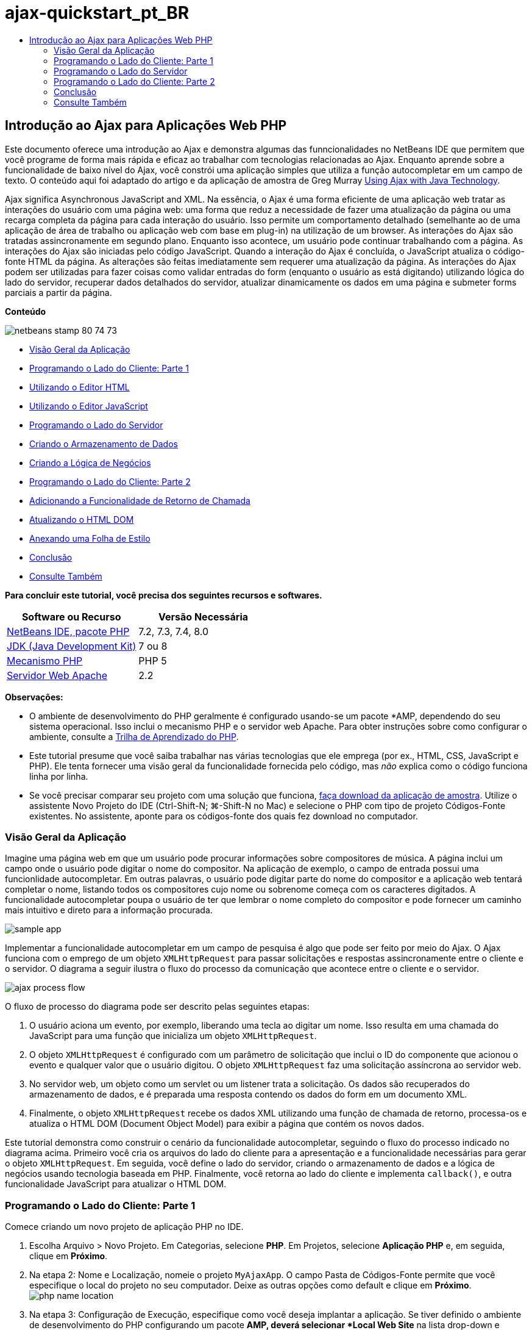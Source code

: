 // 
//     Licensed to the Apache Software Foundation (ASF) under one
//     or more contributor license agreements.  See the NOTICE file
//     distributed with this work for additional information
//     regarding copyright ownership.  The ASF licenses this file
//     to you under the Apache License, Version 2.0 (the
//     "License"); you may not use this file except in compliance
//     with the License.  You may obtain a copy of the License at
// 
//       http://www.apache.org/licenses/LICENSE-2.0
// 
//     Unless required by applicable law or agreed to in writing,
//     software distributed under the License is distributed on an
//     "AS IS" BASIS, WITHOUT WARRANTIES OR CONDITIONS OF ANY
//     KIND, either express or implied.  See the License for the
//     specific language governing permissions and limitations
//     under the License.
//

= ajax-quickstart_pt_BR
:jbake-type: page
:jbake-tags: old-site, needs-review
:jbake-status: published
:keywords: Apache NetBeans  ajax-quickstart_pt_BR
:description: Apache NetBeans  ajax-quickstart_pt_BR
:toc: left
:toc-title:

== Introdução ao Ajax para Aplicações Web PHP

Este documento oferece uma introdução ao Ajax e demonstra algumas das funncionalidades no NetBeans IDE que permitem que você programe de forma mais rápida e eficaz ao trabalhar com tecnologias relacionadas ao Ajax. Enquanto aprende sobre a funcionalidade de baixo nível do Ajax, você constrói uma aplicação simples que utiliza a função autocompletar em um campo de texto. O conteúdo aqui foi adaptado do artigo e da aplicação de amostra de Greg Murray link:http://weblogs.java.net/blog/gmurray71/archive/2005/12/using_ajax_with_1.html[Using Ajax with Java Technology].

Ajax significa Asynchronous JavaScript and XML. Na essência, o Ajax é uma forma eficiente de uma aplicação web tratar as interações do usuário com uma página web: uma forma que reduz a necessidade de fazer uma atualização da página ou uma recarga completa da página para cada interação do usuário. Isso permite um comportamento detalhado (semelhante ao de uma aplicação de área de trabalho ou aplicação web com base em plug-in) na utilização de um browser. As interações do Ajax são tratadas assincronamente em segundo plano. Enquanto isso acontece, um usuário pode continuar trabalhando com a página. As interações do Ajax são iniciadas pelo código JavaScript. Quando a interação do Ajax é concluída, o JavaScript atualiza o código-fonte HTML da página. As alterações são feitas imediatamente sem requerer uma atualização da página. As interações do Ajax podem ser utilizadas para fazer coisas como validar entradas do form (enquanto o usuário as está digitando) utilizando lógica do lado do servidor, recuperar dados detalhados do servidor, atualizar dinamicamente os dados em uma página e submeter forms parciais a partir da página.

*Conteúdo*

image:netbeans-stamp-80-74-73.png[title="O conteúdo desta página se aplica ao NetBeans IDE 7.2, 7.3, 7.4 e 8.0"]

* link:#overview[Visão Geral da Aplicação]
* link:#client1[Programando o Lado do Cliente: Parte 1]
* link:#html[Utilizando o Editor HTML]
* link:#javascript[Utilizando o Editor JavaScript]
* link:#serverside[Programando o Lado do Servidor]
* link:#data[Criando o Armazenamento de Dados]
* link:#business[Criando a Lógica de Negócios]
* link:#client2[Programando o Lado do Cliente: Parte 2]
* link:#callback[Adicionando a Funcionalidade de Retorno de Chamada]
* link:#htmldom[Atualizando o HTML DOM]
* link:#stylesheet[Anexando uma Folha de Estilo]
* link:#conclusion[Conclusão]
* link:#seeAlso[Consulte Também]

*Para concluir este tutorial, você precisa dos seguintes recursos e softwares.*

|===
|Software ou Recurso |Versão Necessária 

|link:https://netbeans.org/downloads/index.html[NetBeans IDE, pacote PHP] |7.2, 7.3, 7.4, 8.0 

|link:http://www.oracle.com/technetwork/java/javase/downloads/index.html[JDK (Java Development Kit)] |7 ou 8 

|link:http://www.php.net/downloads.php[Mecanismo PHP] |PHP 5 

|link:http://httpd.apache.org/download.cgi[Servidor Web Apache] |2.2 
|===

*Observações:*

* O ambiente de desenvolvimento do PHP geralmente é configurado usando-se um pacote *AMP, dependendo do seu sistema operacional. Isso inclui o mecanismo PHP e o servidor web Apache. Para obter instruções sobre como configurar o ambiente, consulte a link:../../trails/php.html[Trilha de Aprendizado do PHP].
* Este tutorial presume que você saiba trabalhar nas várias tecnologias que ele emprega (por ex., HTML, CSS, JavaScript e PHP). Ele tenta fornecer uma visão geral da funcionalidade fornecida pelo código, mas _não_ explica como o código funciona linha por linha.
* Se você precisar comparar seu projeto com uma solução que funciona, link:https://netbeans.org/projects/samples/downloads/download/Samples%252FPHP%252FMyAjaxApp.zip[faça download da aplicação de amostra]. Utilize o assistente Novo Projeto do IDE (Ctrl-Shift-N; ⌘-Shift-N no Mac) e selecione o PHP com tipo de projeto Códigos-Fonte existentes. No assistente, aponte para os códigos-fonte dos quais fez download no computador.


=== Visão Geral da Aplicação

Imagine uma página web em que um usuário pode procurar informações sobre compositores de música. A página inclui um campo onde o usuário pode digitar o nome do compositor. Na aplicação de exemplo, o campo de entrada possui uma funcionlidade autocompletar. Em outras palavras, o usuário pode digitar parte do nome do compositor e a aplicação web tentará completar o nome, listando todos os compositores cujo nome ou sobrenome começa com os caracteres digitados. A funcionalidade autocompletar poupa o usuário de ter que lembrar o nome completo do compositor e pode fornecer um caminho mais intuitivo e direto para a informação procurada.

image:sample-app.png[title="Aplicação de amostra exibida no browser"]

Implementar a funcionalidade autocompletar em um campo de pesquisa é algo que pode ser feito por meio do Ajax. O Ajax funciona com o emprego de um objeto `XMLHttpRequest` para passar solicitações e respostas assincronamente entre o cliente e o servidor. O diagrama a seguir ilustra o fluxo do processo da comunicação que acontece entre o cliente e o servidor.

image:ajax-process-flow.png[title="Diagrama de fluxo de processo do Ajax"]


O fluxo de processo do diagrama pode ser descrito pelas seguintes etapas:

1. O usuário aciona um evento, por exemplo, liberando uma tecla ao digitar um nome. Isso resulta em uma chamada do JavaScript para uma função que inicializa um objeto `XMLHttpRequest`.
2. O objeto `XMLHttpRequest` é configurado com um parâmetro de solicitação que inclui o ID do componente que acionou o evento e qualquer valor que o usuário digitou. O objeto `XMLHttpRequest` faz uma solicitação assíncrona ao servidor web.
3. No servidor web, um objeto como um servlet ou um listener trata a solicitação. Os dados são recuperados do armazenamento de dados, e é preparada uma resposta contendo os dados do form em um documento XML.
4. Finalmente, o objeto `XMLHttpRequest` recebe os dados XML utilizando uma função de chamada de retorno, processa-os e atualiza o HTML DOM (Document Object Model) para exibir a página que contém os novos dados.

Este tutorial demonstra como construir o cenário da funcionalidade autocompletar, seguindo o fluxo do processo indicado no diagrama acima. Primeiro você cria os arquivos do lado do cliente para a apresentação e a funcionalidade necessárias para gerar o objeto `XMLHttpRequest`. Em seguida, você define o lado do servidor, criando o armazenamento de dados e a lógica de negócios usando tecnologia baseada em PHP. Finalmente, você retorna ao lado do cliente e implementa `callback()`, e outra funcionalidade JavaScript para atualizar o HTML DOM.


=== Programando o Lado do Cliente: Parte 1

Comece criando um novo projeto de aplicação PHP no IDE.

1. Escolha Arquivo > Novo Projeto. Em Categorias, selecione *PHP*. Em Projetos, selecione *Aplicação PHP* e, em seguida, clique em *Próximo*.
2. Na etapa 2: Nome e Localização, nomeie o projeto `MyAjaxApp`. O campo Pasta de Códigos-Fonte permite que você especifique o local do projeto no seu computador. Deixe as outras opções como default e clique em *Próximo*.
image:php-name-location.png[title="Assistente Novo Projeto PHP: painel Nome e Localização"]
3. Na etapa 3: Configuração de Execução, especifique como você deseja implantar a aplicação. Se tiver definido o ambiente de desenvolvimento do PHP configurando um pacote *AMP, deverá selecionar *Local Web Site* na lista drop-down e especificar o URL do projeto, como ele aparecerá em um browser.
4. Selecione a opção Copiar arquivos da Pasta de Códigos-Fonte para outra localização. Em seguida, no campo Copiar para Pasta, digite o caminho para o local de implantação no servidor. (No Apache, é o diretório `htdocs` default.)
link:php-run-config.png[image:php-run-config.png[title="Clique para Aumentar"]]
5. Clique em *Finalizar*. O IDE criará a pasta do projeto em seu sistema de arquivos e o projeto será aberto no IDE.

Você também pode utilizar o assistente Projeto para adicionar  suporte ao framework para o projeto (fornecido na Etapa 4 do assistente).

Uma página de índice `index.php` default será gerada e aberta no editor do IDE. Além disso, seu projeto aparece na janela Projetos.

image:php-proj-win.png[title="A janela Projetos exibe o projeto MyAjaxApp"]
6. Antes de começar a codificar, tente rapidamente executar a aplicação para garantir que a configuração entre o IDE, seu servidor e o browser esteja configurada corretamente.

No editor do IDE, adicione uma instrução `echo` à página de índice:
[source,xml]
----

<?php
    // put your code here
    *echo "<h2>Hello World!</h2>";*
?>

----
7. Na janela Projetos, clique com o botão direito do mouse no nó do projeto e selecione Executar. O IDE abrirá o browser default e exibirá a mensagem Olá Mundo que você acabou de criar em `index.php`.

*Observação:* se tiver dificuldade em configurar o projeto ou estabelecer comunicação entre o IDE, o servidor e o browser, consulte link:project-setup.html[Configurando um Projeto PHP] para obter uma descrição mais aprofundada. A link:../../trails/php.html[Trilha de Aprendizado do PHP] pode oferecer mais informações sobre como configurar o ambiente.

==== Usando o Editor HTML

image:palette.png[title="Paleta que exibe elementos HTML"]

Agora que você tem certeza de que seu ambiente está configurado corretamente, comece desenvolvendo a interface da funcionalidade autocompletar que será vista pelos usuários. Como a página de índice que criaremos não requer nenhum elemento de script do lado do servidor, comece criando uma página HTML e configurando-a como ponto de entrada da aplicação.

Uma das vantagens do uso de um IDE é que o editor em que você trabalha normalmente fornece a funcionalidade autocompletar código, o que, se você aprender a aplicar quando codifica, pode aumentar, rapidamente, a sua produtividade. O editor do IDE geralmente se adapta à tecnologia que você está usando, assim, se você estiver trabalhando em uma página HTML, ao pressionar a combinação de teclas para autocompletar código (Ctrl-Espaço) serão produzidas sugestões para atributos e tags HTML. Como será mostrado mais tarde, o mesmo se aplica a outras tecnologias, como CSS e JavaScript.

Uma segunda funcionalidade que pode ser utilizada é a Paleta do IDE. A Paleta fornece modelos fáceis de utilizar para elementos que são comumente aplicados na tecnologia em que você está codificando. Você simplesmente clica em um item e arrasta-o para um local no arquivo aberto no Editor de Código-Fonte.

Você pode exibir ícones grandes (como exibido aqui) clicando com o botão direito do mouse na Paleta e selecionando Mostrar Ícones Grandes.


1. Na janela Projetos, clique com o botão direito do mouse no nó `MyAjaxApp` do projeto e selecione Novo > Arquivo HTML.
2. No assistente Arquivo HTML, nomeie o arquivo `index` e, em seguida, clique em *Finalizar*. O novo arquivo `index.html` será aberto no editor.
3. Substitua o conteúdo existente para os arquivos como se segue.
[source,xml]
----

<!DOCTYPE HTML PUBLIC "-//W3C//DTD HTML 4.01 Transitional//EN"
    "http://www.w3.org/TR/html4/loose.dtd">

<html>
    <head>
        <meta http-equiv="Content-Type" content="text/html; charset=UTF-8">
        <title>Auto-Completion using AJAX</title>
    </head>
    <body>
        <h1>Auto-Completion using AJAX</h1>
    </body>
</html>

----
4. Adicione algum texto explicativo para descrever a finalidade do campo de texto. Você pode copiar e colar no texto a seguir, no ponto logo abaixo das tags `<h1>`:
[source,xml]
----

<p>This example shows how you can do real time auto-completion using Asynchronous
    JavaScript and XML (Ajax) interactions.</p>

<p>In the form below enter a name. Possible names that will be completed are displayed
    below the form. For example, try typing in "Bach," "Mozart," or "Stravinsky,"
    then click on one of the selections to see composer details.</p>

----
5. Adicione um form HTML à página. Faça isso utilizando os elementos listados na Paleta do IDE. Se a Paleta não estiver aberta, selecione Janela > Paleta no menu principal. Em seguida, em Forms HTML, clique e arraste um elemento Form para a página, um ponto abaixo das tags `<p>` que você acabou de adicionar. A caixa de diálogo Inserir Form será aberta. Especifique o seguinte:

* Ação: autocomplete.php
* Método: GET
* Nome: autofillform
image:php-insert-form.png[title="Caixa de diálogo Inserir form"]

Clique em OK. As tags HTML `<form>` serão inseridas na página que contém os atributos especificados. (GET é aplicado por default e, portanto, não é declarado explicitamente.)

6. Adicione uma tabela HTML à página. Na categoria HTML na Paleta, clique em um elemento Tabela e arraste-o para um ponto entre as tags `<form>`. A caixa de diálogo Inserir Tabela será aberta. Especifique o seguinte:

* Linhas: 2
* Colunas: 2
* Tamanho da Borda: 0
* Largura: 0
* Espaçamento da Célula: 0
* Preenchimento de Células: 5
image:insert-table.png[title="Caixa de diálogo Inserir tabela"]
7. Clique com o botão direito do mouse no Editor de Código-Fonte e selecione Formatar. Isso limpa o código. Seu form agora deve ser semelhante ao abaixo:
[source,xml]
----

<form name="autofillform" action="autocomplete.php">
  <table border="0" cellpadding="5">
    <thead>
      <tr>
        <th></th>
        <th></th>
      </tr>
    </thead>
    <tbody>
      <tr>
        <td></td>
        <td></td>
      </tr>
      <tr>
        <td></td>
        <td></td>
      </tr>
    </tbody>
  </table>
</form>

----
8. Na primeira linha da tabela, digite o seguinte texto na primeira coluna (alterações em *negrito*):
[source,xml]
----

<td>*<strong>Composer Name:</strong>*</td>
----
9. Na segunda coluna da primeira linha, em vez de arrastar um campo Entrada de Texto da Paleta, digite o código abaixo manualmente.
[source,java]
----

<input type="text"
    size="40"
    id="complete-field"
    onkeyup="doCompletion();">

----
Enquanto digita, tente utilizar o suporte à funcionalidade autocompletar código incorporado do IDE. Por exemplo, digite `<i` e, em seguida, pressione Ctrl-Espaço. Uma lista de opções sugeridas será exibida abaixo do seu cursor e uma descrição do elemento selecionado aparecerá em uma caixa acima. De fato, você pode pressionar Ctrl-Espaço a qualquer momento em que estiver codificando no Editor de Código-Fonte para ter acesso às opções possíveis. Além disso, caso só haja uma opção possível, pressionar Ctrl-Espaço completará automaticamente o nome do elemento.
image:code-completion.png[title="Ctrl-Espaço aciona a função autocompletar código no Editor de Código-Fonte"]
O atributo `onkeyup` que você digitou acima aponta para uma função JavaScript chamada `doCompletion()`. Essa função é chamada toda vez que uma tecla é pressionada no campo de texto do form, e mapeia para a chamada JavaScript representada no link:#flow-diagram[fluxograma] do Ajax acima.
10. Antes de prosseguir para trabalhar no editor JavaScript, faça com que o novo arquivo `index.html` substitua o arquivo `index.php` como ponto de entrada da aplicação.

Para fazê-lo, clique com o botão direito do mouse no nó do projeto na janela Projetos e selecione Propriedades. Selecione a categoria *Configuração de Execução* e, em seguida, digite `index.html` no campo Arquivo de Índice. image:php-entry-point.png[title="Especificar o ponto de entrada da aplicação na janela Propriedades do Projeto"]
11. Clique em OK para salvar as alterações e sair da janela Propriedades do Projeto.
12. Execute o projeto para ver como ele é em um browser. Clique no botão Executar Projeto (image:run-project-btn.png[]). O arquivo `index.html` será exibido no browser default.
image:index-page.png[title="Executar projeto para exibir seu status atual no browser"]

==== Utilizando o Editor JavaScript

O novo Editor JavaScript do IDE fornece muitos recursos de edição avançados, como autocompletar código inteligente, realce de semântica, renomeação instantânea e recursos de refatoração, assim como muitas outras funcionalidades. Para obter mais informações sobre as funcionalidades de edição de JavaScript no IDE, consulte link:http://docs.oracle.com/cd/E50453_01/doc.80/e50452/dev_html_apps.htm#BACFIFIG[Criando Arquivos JavaScript] em link:http://www.oracle.com/pls/topic/lookup?ctx=nb8000&id=NBDAG[Desenvolvendo Aplicações com o NetBeans IDE - Guia do Usuário]. Consulte link:http://wiki.netbeans.org/JavaScript[http://wiki.netbeans.org/JavaScript] para obter uma especificação detalhada.

A funcionalidade autocompletar código JavaScript é automaticamente fornecida quando você codifica em arquivos `.js`, assim como em tags `<script>` quando trabalha com outras tecnologias (ou seja, HTML, RHTML, JSP, PHP). Quando você utiliza o Editor JavaScript, o IDE fornece informações sobre compatibilidade do browser, dependendo dos tipos de browser e as versões especificadas no painel Opções do JavaScript. Abra o painel Opções do JavaScript, selecionando Ferramentas > Opções (NetBeans > Preferências no Mac) e, em seguida, Diversos > JavaScript.

image:php-javascript-options.png[title="Painel Opções do JavaScript"]

O IDE fornece suporte imediato para Firefox, Internet Explorer, Safari e Opera. No painel Opções do JavaScript, você também pode especificar a versão do mecanismo JavaScript à qual a funcionalidade autocompletar código se aplica.

Adicione um arquivo JavaScript à aplicação e comece a implementar `doCompletion()`.

1. Na janela Projetos, clique com o botão direito do mouse no nó do projeto e selecione Novo > Arquivo JavaScript. (Se o arquivo JavaScript não estiver listado, selecione Outro. Em seguida, selecione o arquivo JavaScript na categoria Outro no assistente Novo Arquivo.)
2. Nomeie o arquivo como `javascript` e clique em Finalizar. O novo arquivo JavaScript aparecerá na janela Projetos e será aberto no editor.
3. Digite o código abaixo em `javascript.js`.
[source,java]
----

var req;
var isIE;

function init() {
    completeField = document.getElementById("complete-field");
}

function doCompletion() {
        var url = "autocomplete.php?action=complete&amp;id=" + escape(completeField.value);
        req = initRequest();
        req.open("GET", url, true);
        req.onreadystatechange = callback;
        req.send(null);
}

function initRequest() {
    if (window.XMLHttpRequest) {
        if (navigator.userAgent.indexOf('MSIE') != -1) {
            isIE = true;
        }
        return new XMLHttpRequest();
    } else if (window.ActiveXObject) {
        isIE = true;
        return new ActiveXObject("Microsoft.XMLHTTP");
    }
}

----

O código acima executa um verificação simples de compatibilidade do browser para o Firefox 3 e para o Internet Explorer versões 6 e 7). Se desejar incorporar um código mais robusto para problemas de compatibilidade, considere usar este link:http://www.quirksmode.org/js/detect.html[script de detecção de browser] disponível em link:http://www.quirksmode.org[http://www.quirksmode.org].

4. Volte para `index.html` e adicione uma referência ao arquivo JavaScript entre as tags `<head>`.
[source,xml]
----

<script type="text/javascript" src="javascript.js"></script>

----

Você pode alternar rapidamente entre as páginas abertas no editor pressionando Ctrl-Tab.

5. Insira uma chamada a `init()` na tag de abertura `<body>`.
[source,java]
----

<body *onload="init()"*>

----
Isso garante que `init()` seja chamada toda vez que a página for carregada.

A atribuição de `doCompletion()` é:

* criar um URL que contenha dados que possam ser utilizados pelo lado do servidor,
* inicializar um objeto `XMLHttpRequest`, e
* solicitar que o objeto `XMLHttpRequest` envie uma solicitação assíncrona para o servidor.

O objeto `XMLHttpRequest` é o núcleo do Ajax e se tornou o padrão de fato para permitir que dados XML sejam passados assincronamente por HTTP. A interação _Assíncrona_ implica que o browser pode continuar a processar eventos na página depois que a requisição tiver sido enviada. Os dados são passados em segundo plano, e podem ser carregados automaticamente na página sem exigir uma atualização da página.

Observe que o objeto `XMLHttpRequest` é realmente criado por `initRequest()`, que é chamada por `doCompletion()`. A função verifica se `XMLHttpRequest` pode ser entendido pelo browser e, se for o caso, cria um objeto `XMLHttpRequest`. Caso contrário, ela executa uma verificação em `ActiveXObject` (o `XMLHttpRequest` equivalente do Internet Explorer 6) e cria um `ActiveXObject`, se identificado.

Três parâmetros são especificados quando você cria um objeto `XMLHttpRequest`: um URL, o método HTTP (`GET` ou `POST`), e se a interação é assíncrona ou não. No exemplo acima, os parâmetros são:

* O URL `autocomplete.php` e o texto digitado no `campo de conclusão` pelo usuário:
[source,java]
----

var url = "autocomplete.php?action=complete&amp;id=" + escape(completeField.value);
----
* `GET`, significando que as interações HTTP usam o método `GET`, e
* `true`, significando que a interação é assíncrona:
[source,java]
----

req.open("GET", url, true);
----

Se a interação for definida como assíncrona, uma função de chamada de retorno deve ser especificada. A função de chamada de retorno dessa interação é definida com a instrução:

[source,java]
----

req.onreadystatechange = callback;
----

e uma função `callback()` link:#callback[deve ser definida mais tarde]. A interação HTTP começa quando `XMLHttpRequest.send()` é chamada. Essa ação mapeia para a solicitação HTTP que é enviada para o servidor web no link:#flow-diagram[fluxograma] acima.


=== Programando o Lado do Servidor

O NetBeans IDE fornece um suporte abrangente para desenvolvimento na web usando PHP. Você pode configurar o ambiente de desenvolvimento usando um pacote *AMP, que permite que você edite e implante do IDE com rapidez e eficiência. O IDE permite a configuração do ambiente com um servidor local e remotamente, utilizando FTP ou SFTP. Você também pode configurar um depurador externo, como link:http://xdebug.org/[Xdebug] e configurar o teste da unidade com link:http://www.phpunit.de/[PHPUnit] da janela Opções PHP do IDE (Selecione Ferramentas > Opções; NetBeans > Preferências no Mac e, em seguida, selecione a guia PHP.) O editor do PHP fornece funcionalidades de edição padrão como funcionalidade autocompletar código, realce de sintaxe, ocorrências de marca, refatoração, modelos de código, popup de documentação, navegação em código, advertências do editor e, para NetBeans 6.9, emblemas de erro para sintaxes mal formadas. Consulte a página link:../intro-screencasts.html[Tutoriais e Demonstrações em Vídeo do NetBeans] para screencasts de suporte a PHP.

Em aplicações que requerem um banco de dados, o IDE oferece amplo suporte à maioria dos bancos de dados de base, especialmente o MySQL. Consulte as funcionalidades link:../../articles/mysql.html[screencast do NetBeans MySQL] e link:../../../features/ide/database.html[Integração do Banco de Dados] para obter mais detalhes.

A lógica de negócios para a aplicação de autocompletar que você está criando precisa processar solicitações recuperando dados do armazenamento de dados e, em seguida, preparar e enviar a resposta. Isso é implementado aqui usando-se um arquivo PHP chamado `autocomplete`. Antes de começar a codificar o arquivo, defina o armazenamento de dados e a funcionalidade exigidos pelo arquivo para acessar os dados.

* link:#data[Criando o Armazenamento de Dados]
* link:#business[Criando a Lógica de Negócios]

==== Criando o Armazenamento de Dados

Para esta aplicação simples, você criará uma classe chamada `Composer` que permite que a lógica de negócios recupere dados das entradas contidas em um array `composers`. Em seguida, você criará uma classe chamada `ComposerData` que retém dados do compositor utilizando o array.

1. Clique com o botão direito do mouse no nó do projeto `MyAjaxApp` na janela Projetos e selecione Novo > Classe PHP.
2. Nomeie a classe como `Composer` e clique em Finalizar. A classe será criada e aberta no editor.
3. Cole no código a seguir dentro da classe (alterações em *negrito*).
[source,java]
----

<?php

class Composer {

    *public $id;
    public $firstName;
    public $lastName;
    public $category;

    function __construct($id, $firstName, $lastName, $category) {
        $this->id = $id;
        $this->firstName = $firstName;
        $this->lastName = $lastName;
        $this->category = $category;
    }*
}

?>
----

Crie a classe `ComposerData`.

1. Clique com o botão direito do mouse no nó do projeto `MyAjaxApp` na janela Projetos e selecione Novo > Classe PHP.
2. Nomeie a classe como `ComposerData` e clique em Finalizar. A classe será criada e aberta no editor do IDE.
3. Adicione uma instrução `require` no topo da classe para especificar que a classe requer a classe `Composer.php` que acabou de criar (alterações em *negrito*).
[source,java]
----

<?php

*require "Composer.php";*

class ComposerData {

}
----
4. No editor, cole no código a seguir dentro da classe (alterações em *negrito*).
[source,java]
----

<?php

require "Composer.php";

class ComposerData {

    *public $composers;

    function __construct() {
        $this->composers = array(
            new Composer("1", "Johann Sebastian", "Bach", "Baroque"),
            new Composer("2", "Arcangelo", "Corelli", "Baroque"),
            new Composer("3", "George Frideric", "Handel", "Baroque"),
            new Composer("4", "Henry", "Purcell", "Baroque"),
            new Composer("5", "Jean-Philippe", "Rameau", "Baroque"),
            new Composer("6", "Domenico", "Scarlatti", "Baroque"),
            new Composer("7", "Antonio", "Vivaldi", "Baroque"),

            new Composer("8", "Ludwig van", "Beethoven", "Classical"),
            new Composer("9", "Johannes", "Brahms", "Classical"),
            new Composer("10", "Francesco", "Cavalli", "Classical"),
            new Composer("11", "Fryderyk Franciszek", "Chopin", "Classical"),
            new Composer("12", "Antonin", "Dvorak", "Classical"),
            new Composer("13", "Franz Joseph", "Haydn", "Classical"),
            new Composer("14", "Gustav", "Mahler", "Classical"),
            new Composer("15", "Wolfgang Amadeus", "Mozart", "Classical"),
            new Composer("16", "Johann", "Pachelbel", "Classical"),
            new Composer("17", "Gioachino", "Rossini", "Classical"),
            new Composer("18", "Dmitry", "Shostakovich", "Classical"),
            new Composer("19", "Richard", "Wagner", "Classical"),

            new Composer("20", "Louis-Hector", "Berlioz", "Romantic"),
            new Composer("21", "Georges", "Bizet", "Romantic"),
            new Composer("22", "Cesar", "Cui", "Romantic"),
            new Composer("23", "Claude", "Debussy", "Romantic"),
            new Composer("24", "Edward", "Elgar", "Romantic"),
            new Composer("25", "Gabriel", "Faure", "Romantic"),
            new Composer("26", "Cesar", "Franck", "Romantic"),
            new Composer("27", "Edvard", "Grieg", "Romantic"),
            new Composer("28", "Nikolay", "Rimsky-Korsakov", "Romantic"),
            new Composer("29", "Franz Joseph", "Liszt", "Romantic"),

            new Composer("30", "Felix", "Mendelssohn", "Romantic"),
            new Composer("31", "Giacomo", "Puccini", "Romantic"),
            new Composer("32", "Sergei", "Rachmaninoff", "Romantic"),
            new Composer("33", "Camille", "Saint-Saens", "Romantic"),
            new Composer("34", "Franz", "Schubert", "Romantic"),
            new Composer("35", "Robert", "Schumann", "Romantic"),
            new Composer("36", "Jean", "Sibelius", "Romantic"),
            new Composer("37", "Bedrich", "Smetana", "Romantic"),
            new Composer("38", "Richard", "Strauss", "Romantic"),
            new Composer("39", "Pyotr Il'yich", "Tchaikovsky", "Romantic"),
            new Composer("40", "Guiseppe", "Verdi", "Romantic"),

            new Composer("41", "Bela", "Bartok", "Post-Romantic"),
            new Composer("42", "Leonard", "Bernstein", "Post-Romantic"),
            new Composer("43", "Benjamin", "Britten", "Post-Romantic"),
            new Composer("44", "John", "Cage", "Post-Romantic"),
            new Composer("45", "Aaron", "Copland", "Post-Romantic"),
            new Composer("46", "George", "Gershwin", "Post-Romantic"),
            new Composer("47", "Sergey", "Prokofiev", "Post-Romantic"),
            new Composer("48", "Maurice", "Ravel", "Post-Romantic"),
            new Composer("49", "Igor", "Stravinsky", "Post-Romantic"),
            new Composer("50", "Carl", "Orff", "Post-Romantic"),
        );
    }*
}

?>

----

==== Criando a Lógica de Negócios

Implemente a lógica para tratar o URL `autocomplete` que é recebido pela solicitação de entrada. Em vez de criar um novo arquivo PHP utilizando o assistente Arquivo como demonstrado na seção anterior, modifique o arquivo `index.php` existente para esse propósito.

1. Na janela Projetos, clique no nó de arquivo `index.php`. O nome do arquivo se tornará editável, permitindo modificar o nome.
image:edit-file-name.png[title="Clique nos nós dos arquivos para editar os nomes"]
2. Nomeie o arquivo `autocomplete` e, em seguida, clique em Entrar. Clique duas vezes no novo arquivo `autocomplete.php` para que ele seja exibido no editor.
3. Substitua o código existente do arquivo pelo script a seguir.
[source,xml]
----

<?php

require_once("ComposerData.php");

session_start();

$composerData = new ComposerData();
$composers = $composerData->composers;

$results = array();
$namesAdded = false;

// simple matching for start of first or last name, or both
if(isset($_GET['action']) &amp;&amp; $_GET['action'] == "complete") {
    foreach($composers as $composer) {
        if(!is_numeric($_GET['id']) &amp;&amp;

            // if id matches first name
            (stripos($composer->firstName, $_GET['id']) === 0 ||

            // if id matches last name
            stripos($composer->lastName, $_GET['id']) === 0) ||

            // if id matches full name
            stripos($composer->firstName." ".$composer->lastName, $_GET['id']) === 0) {

                $results[] = $composer;
        }
    }

    // prepare xml data
    if(sizeof($results) != 0) {
        header('Content-type: text/xml');
        echo "<composers>";
        foreach($results as $result) {
            echo "<composer>";
            echo "<id>" . $result->id . "</id>";
            echo "<firstName>" . $result->firstName . "</firstName>";
            echo "<lastName>" . $result->lastName . "</lastName>";
            echo "</composer>";
        }
        echo "</composers>";
    }
}

// if user chooses from pop-up box
if(isset($_GET['action']) &amp;&amp; isset($_GET['id']) &amp;&amp; $_GET['action'] == "lookup") {
    foreach($composers as $composer) {
        if($composer->id == $_GET['id']) {
            $_SESSION ["id"] = $composer->id;
            $_SESSION ["firstName"] = $composer->firstName;
            $_SESSION ["lastName"] = $composer->lastName;
            $_SESSION ["category"] = $composer->category;

            header("Location: composerView.php");
        }
    }
}

?>
----

*Observação:* o arquivo composerView.php não é descrito neste tutorial. Você pode criar um arquivo para ver o resultado final da pesquisa. Uma amostra do arquivo é incluída na link:https://netbeans.org/projects/samples/downloads/download/Samples%252FPHP%252FMyAjaxApp.zip[aplicação de amostra].

Como você pode ver, não há nada realmente novo que precise ser aprendido para escrever código no servidor para processamento em Ajax. O tipo de conteúdo da resposta precisa ser definido como `text/xml` para casos em que você deseje trocar documentos XML. Com o Ajax você também pode trocar texto simples ou até mesmo snippets de JavaScript, que podem ser avaliados ou executados pela função chamada de retorno no cliente. Observe também que alguns browsers podem armazenar no cache os resultados; portanto, talvez seja necessário definir o cabeçalho Cache-Control HTTP como `no-cache`.

Neste exemplo, o arquivo `autocomplete.php` gera um documento XML que contém todos os criadores com um primeiro ou último nome começando com os caracteres digitados pelo usuário. Este documento mapeia para os dados XML ilustrados no link:#flow-diagram[fluxograma] acima. Aqui está um exemplo de um documento XML que é retornado para o objeto `XMLHttpRequest`:

[source,xml]
----

<composers>
    <composer>
        <id>12</id>
        <firstName>Antonin</firstName>
        <lastName>Dvorak</lastName>
    </composer>
    <composer>
        <id>45</id>
        <firstName>Aaron</firstName>
        <lastName>Copland</lastName>
    </composer>
    <composer>
        <id>7</id>
        <firstName>Antonio</firstName>
        <lastName>Vivaldi</lastName>
    </composer>
    <composer>
        <id>2</id>
        <firstName>Arcangelo</firstName>
        <lastName>Corelli</lastName>
    </composer>
</composers>

----


=== Programando o Lado do Cliente: Parte 2

Você deve definir a função de chamada de retorno para tratar a resposta do servidor, e adicionar qualquer funcionalidade necessária para refletir alterações na página exibidas pelo usuário. Isso requer a modificação do HTML DOM. Finalmente, você pode trabalhar no Editor CSS do IDE para adicionar uma folha de estilo simples na apresentação.

* link:#callback[Adicionando a Funcionalidade de Retorno de Chamada]
* link:#htmldom[Atualizando o HTML DOM]
* link:#stylesheet[Anexando uma Folha de Estilo]

==== Adicionando a Funcionalidade de Retorno de Chamada

A função de retorno de chamada é chamada assincronamente em pontos específicos durante a interação HTTP quando a propriedade `readyState` do objeto `XMLHttpRequest` é alterada. Na aplicação que está sendo construída, a função chamada de retorno é `callback()`. Você lembra que em `doCompletion()`, `callback` foi definido como a propriedade `XMLHttpRequest.onreadystatechange` para uma função. Agora, implemente a função de retorno de chamada da seguinte forma.

1. Abra `javascript.js` no editor e digite o código abaixo.
[source,java]
----

function callback() {
    if (req.readyState == 4) {
        if (req.status == 200) {
            parseMessages(req.responseXML);
        }
    }
}

----

Um `readyState` de "4" significa a conclusão da interação HTTP. A API de `XMLHttpRequest.readState` indica que há 5 valores possíveis que podem ser definidos. São elas:

|===
|Valor `readyState` |Definição do Status do Objeto 

|0 |não inicializado 

|1 |carregando 

|2 |carregado 

|3 |interativo 

|4 |completo 
|===

Observe que a função `parseMessages()` somente é chamada quando o `XMLHttpRequest.readyState` é "4" e o `status` (a definição do código de status HTTP da solicitação) é "200", significando êxito. Você definirá `parseMessages()` em seguida em link:#htmldom[Atualizando o HTML DOM].

==== Atualizando o HTML DOM

A função `parseMessages()` trata os dados XML de entrada. Fazendo isso, ela conta com várias funções auxiliares, como `appendComposer()`, `getElementY()` e `clearTable()`. Você também deve introduzir novos elementos na página de índice, como uma segunda tabela HTML que serve como a caixa autocompletar, e os IDs dos elementos, para que eles possam ser referenciados em `javascript.js`. Finalmente, crie novas variáveis que correspondam a IDs para os elementos em `index.php`, inicialize-as na função `init()` implementada anteriormente e adicione alguma funcionalidade que seja necessária sempre que `index.php` for carregado.

*Observação:* As funções e elementos que você cria nas etapas seguintes funcionam de forma interdependente. Recomendamos que você percorra esta seção e, em seguida, examine o código quando tudo estiver no lugar.

1. Abra `index.html` no editor e digite o código abaixo para a segunda linha da tabela HTML criada anteriormente.
[source,xml]
----

<tr>
    *<td id="auto-row" colspan="2">

    <td/>*
</tr>
----
Essa nova linha, que pode ser identificada como "`auto-row`", funciona como um handler para o código JavaScript cujo objetivo é inserir uma nova tabela HTML que formará a caixa da funcionalidade autocompletar.
2. Abra `javascript.js` no editor e as três variáveis a seguir na parte superior do arquivo.
[source,java]
----

var completeField;
var completeTable;
var autoRow;
----
3. Adicione as seguintes linhas (em *negrito*) na função `init()`.
[source,java]
----

function init() {
    completeField = document.getElementById("complete-field");
    *completeTable = document.createElement("table");
    completeTable.setAttribute("class", "popupBox");
    completeTable.setAttribute("style", "display: none");
    autoRow = document.getElementById("auto-row");
    autoRow.appendChild(completeTable);
    completeTable.style.top = getElementY(autoRow) + "px";*
}
----
Uma finalidade de `init()` é tornar os elementos que estão dentro de `index.html` acessíveis para outras funções que modificarão o DOM da página de índice. Acima, o script cria uma nova `table`HTML, adiciona a classe `popupBox` e modifica o estilo do elemento para `display: none`. Finalmente, atinge o elemento cujo `id` é `auto-row` e insere a nova `table` nele. Em outras palavras, o HTML modificado tem a aparência a seguir quando o código é executado.
[source,xml]
----

<tr>
    <td id="auto-row" colspan="2">
        *<table class="popupBox" style="display: none"></table>*
    <td/>
</tr>
----
4. Adicione `appendComposer()` a `javascript.js`.
[source,java]
----

function appendComposer(firstName,lastName,composerId) {

    var row;
    var cell;
    var linkElement;

    if (isIE) {
        completeTable.style.display = 'block';
        row = completeTable.insertRow(completeTable.rows.length);
        cell = row.insertCell(0);
    } else {
        completeTable.style.display = 'table';
        row = document.createElement("tr");
        cell = document.createElement("td");
        row.appendChild(cell);
        completeTable.appendChild(row);
    }

    cell.className = "popupCell";

    linkElement = document.createElement("a");
    linkElement.className = "popupItem";
    linkElement.setAttribute("href", "autocomplete.php?action=lookup&amp;id=" + composerId);
    linkElement.appendChild(document.createTextNode(firstName + " " + lastName));
    cell.appendChild(linkElement);
}
----
Essa função cria uma nova linha da tabela, insere um link em um criador utilizando os dados passados para a função por meio de seus três parâmetros e insere a linha no elemento `complete-table` da página de índice.
5. Adicione `clearTable()` a `javascript.js`.
[source,java]
----

function clearTable() {
    if (completeTable.getElementsByTagName("tr").length > 0) {
        completeTable.style.display = 'none';
        for (loop = completeTable.childNodes.length -1; loop >= 0 ; loop--) {
            completeTable.removeChild(completeTable.childNodes[loop]);
        }
    }
}
----
Essa função define a exibição do elemento `complete-table` como "none" (ou seja, o torna invisível) e remove quaisquer entradas de nome de criador existentes que tenham sido criadas.
6. Adicione `getElementY()` a `javascript.js`.
[source,java]
----

function getElementY(element){

    var targetTop = 0;

    if (element.offsetParent) {
        while (element.offsetParent) {
            targetTop += element.offsetTop;
            element = element.offsetParent;
        }
    } else if (element.y) {
        targetTop += element.y;
    }
    return targetTop;
}
----
Essa função é aplicada para localizar a posição vertical do elemento pai. Isso é necessário porque a posição real do elemento, quando ele é exibido, frequentemente depende do tipo e da versão do browser. Note que o elemento `complete-table`, quando é exibido contendo nomes de criador, é deslocado para o lado direito inferior da tabela em que ele está. O posicionamento correto da altura é determinado por `getElementY()`.

*Observação:* Consulte link:http://www.quirksmode.org/js/findpos.html[esta explicação] de `offset` em link:http://www.quirksmode.org/[http://www.quirksmode.org/].

7. Modifique a função `callback()` para que chame `clearTable()` cada vez que novos dados forem recebidos do servidor. Quaisquer entradas do criador que já existam na caixa autocompletar serão, portanto, removidas, antes que esta seja preenchida com novas entradas.
[source,java]
----

function callback() {

    *clearTable();*

    if (req.readyState == 4) {
        if (req.status == 200) {
            parseMessages(req.responseXML);
        }
    }
}
----
8. Adicione `parseMessages()` a `javascript.js`.
[source,java]
----

function parseMessages(responseXML) {

    // no matches returned
    if (responseXML == null) {
        return false;
    } else {

        var composers = responseXML.getElementsByTagName("composers")[0];

        if (composers.childNodes.length > 0) {
            completeTable.setAttribute("bordercolor", "black");
            completeTable.setAttribute("border", "1");

            for (loop = 0; loop < composers.childNodes.length; loop++) {
                var composer = composers.childNodes[loop];
                var firstName = composer.getElementsByTagName("firstName")[0];
                var lastName = composer.getElementsByTagName("lastName")[0];
                var composerId = composer.getElementsByTagName("id")[0];
                appendComposer(firstName.childNodes[0].nodeValue,
                    lastName.childNodes[0].nodeValue,
                    composerId.childNodes[0].nodeValue);
            }
        }
    }
}
----

A função `parseMessages()` recebe como um parâmetro uma representação de objeto do documento XML retornado pelo arquivo `autocomplete.php`. A função percorre programaticamente o documento XML, extraindo `firstName`, `lastName` e `id` de cada entrada e, em seguida, ela passa esses dados para `appendComposer()`. Isso resulta em uma atualização dinâmica do conteúdo do elemento `complete-table`. Por exemplo, uma entrada que é gerada e inserida em `complete-table` deve ter a seguinte aparência:

[source,xml]
----

<tr>
    <td class="popupCell">
        <a class="popupItem" href="autocomplete?action=lookup&amp;id=12">Antonin Dvorak</a>
    </td>
</tr>

----

A atualização dinâmica do elemento `complete-table` representa a etapa final do fluxo do processo de comunicação que acontece durante a comunicação por meio do Ajax. Essa atualização mapeia para os dados HTML e CSS sendo enviados para a apresentação no link:#flow-diagram[fluxograma] acima.

==== Anexando uma Folha de Estilo

Nesse estágio, você concluiu todo o código necessário para a funcionalidade da aplicação. Para ver os resultados dos seus esforços, tente executar a aplicação agora.

1. Execute o projeto para ver como ele é em um browser. Clique no botão Executar Projeto (image:run-project-btn.png[]). O arquivo `index.html` será exibido no seu browser.
image:no-css.png[title="Implantação com sucesso sem folha de estilo"]

Para anexar uma folha de estilo à sua aplicação, basta criar um arquivo CSS (Cascading Style Sheet) e vincule-o a partir das suas páginas de apresentação. Quando você trabalha em arquivos CSS, o IDE fornece o suporte à funcionalidade autocompletar código, assim como várias outras funcionalidades que podem ajudar na produção de regras de folha de estilo. Entre eles se incluem:

* *Construtor de Estilo CSS:* uma interface criada para permitir que você crie regras utilizando uma seleção de controles e widgets. (Janela > Outro > Construtor de Estilo CSS)
* *Visualização de CSS:* uma janela de visualização que, quando você coloca o cursor em uma regra, exibe o texto de amostra renderizado de acordo com o bloco de declaração dessa regra. (Janela > Outro > Visualização CSS)
* *Editor de Regras de Estilo:* uma caixa de diálogo que permite que você crie regras com base em classes, IDs e elementos HTML e que defina sua posição na hierarquia do documento. (Botão Criar Regra ( image:style-rule-editor-btn.png[] ), localizado na região esquerda superior da barra de editores do CSS)

O NetBeans 6.9 fornece o suporte Encontrar Utilidades e Refatoração Renomear. Esse suporte está disponível não somente em arquivos css, mas em todos os arquivos contendo código CSS incorporados (exemplo, HTML, PHP). Classes CSS, ids e elementos de tipo podem ser refatorados em todos os arquivos do projeto. Para fazer uso desse suporte a refatoração, pressione Ctrl-R em um dado elemento CSS e utilize a caixa de diálogo fornecida para efetuar a ação de renomear. Você também pode visualizar alterações, antes de efetuar a ação de renomear. Para utilizar o suporte a Encontrar Utilidades, clique com o botão direito do mouse em um elemento CSS e selecione Encontrar Utilidades. Consulte link:http://wiki.netbeans.org/wiki/index.php?title=NewAndNoteworthy69m1&section=T-25#Web_Languages[NewAndNoteworthy69m1] para obter mais detalhes.

Efetue as etapas a seguir para anexar uma folha de estilo à aplicação.

1. Na janela Projetos, clique com o botão direito do mouse no nó do projeto e selecione Novo > Folha de Estilo em Cascata (caso Folha de Estilo em Cascata não esteja listado, selecione Outro. Em seguida, selecione Folha de Estilo em Cascata na categoria Outro no assistente Novo Arquivo.)
2. No campo de texto Nome do Arquivo CSS, digite `stylesheet`.
3. Clique em Finalizar. O novo arquivo será adicionado à janela Projetos, e aberto no editor do IDE.
4. Em `stylesheet.css`, digite as regras a seguir. Você pode utilizar o suporte à funcionalidade autocompletar código do IDE pressionando Ctrl-Espaço nos pontos em que desejar acionar sugestões.
[source,java]
----

body {
   font-family: sans-serif;
   font-size: smaller;
   padding: 50px;
   color: #555;
   width: 650px;
}

h1 {
   letter-spacing: 6px;
   font-size: 1.6em;
   color: #be7429;
   font-weight: bold;
}

h2 {
   text-align: left;
   letter-spacing: 6px;
   font-size: 1.4em;
   color: #be7429;
   font-weight: normal;
   width: 450px;
}

table {
   width: 550px;
   padding: 10px;
   background-color: #c5e7e0;
}

td {
   padding: 10px;
}

a {
  color: #be7429;
  text-decoration: none;
}

a:hover {
  text-decoration: underline;
}

.popupBox {
  position: absolute;
  top: 170px;
  left: 140px;
}

.popupCell {
   background-color: #fffafa;
}

.popupCell:hover {
  background-color: #f5ebe9;
}

.popupItem {
  color: #333;
  text-decoration: none;
  font-size: 1.2em;
}
----

Execute uma verificação da validade do seu código CSS, clicando com o botão direito do mouse no Editor CSS e selecionando Verificar CSS. Quaisquer erros encontrados são exibidos na janela de Saída (Janelas > Saída).

5. Alterne para a página `index.html` no editor (pressione Ctrl-Tab) e adicione uma referência à folha de estilo entre as tags `<head>`.
[source,java]
----

<link rel="stylesheet" type="text/css" href="stylesheet.css">

----
6. Execute a aplicação novamente. A página de índice é exibida no browser utilizando a folha de estilo recém-criada. Toda vez que você digita um caractere, uma solicitação assíncrona é enviada para o servidor e retornada com dados XML que foram preparados por `autocomplete.php`. Conforme você digita mais caracteres, o número de nomes de criador diminui para refletir a nova lista de correspondências.


=== Conclusão

Isso conclui a Introdução ao Ajax. Esperamos que agora você saiba que o Ajax está simplesmente trocando informações por HTTP em segundo plano, e atualizando essa página dinamicamente, com base nos resultados.

Você talvez note que a aplicação que construiu tem vários problemas, como, por exemplo, nada acontece quando o nome de um criador é selecionado na caixa autocompletar! Fique à vontade para link:https://netbeans.org/projects/samples/downloads/download/Samples%252FPHP%252FMyAjaxApp.zip[fazer download da aplicação de amostra] para ver como ela pode ser implementada usando a tecnologia PHP. Além disso, você pode querer investigar a validação que impede que um usuário solicite um nome que não existe no armazenamento de dados. Você pode aprender mais sobre estas técnicas seguindo outros tutoriais na link:../../trails/php.html[Trilha de Aprendizado do NetBeans PHP].

link:/about/contact_form.html?to=3&subject=Feedback: Introduction to Ajax (PHP)[Envie-nos Seu Feedback]


=== Consulte Também

Para obter mais informações sobre a tecnologia Ajax e PHP em link:https://netbeans.org/[netbeans.org], consulte os seguintes recursos:

* link:wish-list-tutorial-main-page.html[Criando uma Aplicação CRUD de Lista de Desejos com PHP]. Um tutorial de 9 etapas que descreve como criar uma aplicação CRUD usando o suporte a PHP no IDE.
* link:../../docs/web/js-toolkits-jquery.html[Usando jQuery para Melhorar a Aparência e o Uso de uma Página Web]. Demonstra como integrar o núcleo jQuery e bibliotecas UI em um projeto NetBeans.
* link:../../docs/web/js-toolkits-dojo.html[Conectando um Dojo Tree a uma ArrayList utilizando JSON]. Com base em um JavaOne Hands-On Lab, esse documento mostra como implementar um widget Dojo Tree em uma página web e permitir que o servidor responda a solicitações Tree no formato JSON.

NOTE: This document was automatically converted to the AsciiDoc format on 2018-03-13, and needs to be reviewed.
